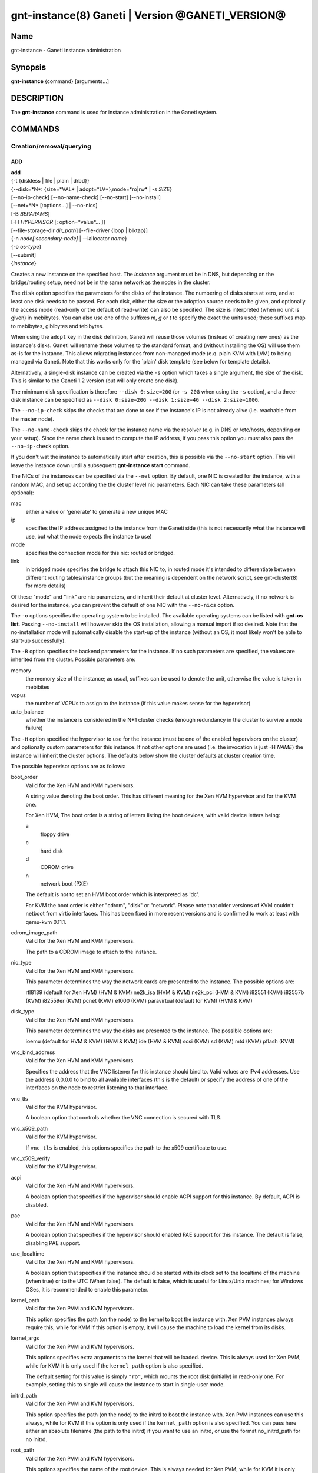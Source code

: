 gnt-instance(8) Ganeti | Version @GANETI_VERSION@
=================================================

Name
----

gnt-instance - Ganeti instance administration

Synopsis
--------

**gnt-instance** {command} [arguments...]

DESCRIPTION
-----------

The **gnt-instance** command is used for instance administration in
the Ganeti system.

COMMANDS
--------

Creation/removal/querying
~~~~~~~~~~~~~~~~~~~~~~~~~

ADD
^^^

| **add**
| {-t {diskless | file \| plain \| drbd}}
| {--disk=*N*: {size=*VAL* \| adopt=*LV*},mode=*ro\|rw* \| -s *SIZE*}
| [--no-ip-check] [--no-name-check] [--no-start] [--no-install]
| [--net=*N* [:options...] \| --no-nics]
| [-B *BEPARAMS*]
| [-H *HYPERVISOR* [: option=*value*... ]]
| [--file-storage-dir *dir\_path*] [--file-driver {loop \| blktap}]
| {-n *node[:secondary-node]* \| --iallocator *name*}
| {-o *os-type*}
| [--submit]
| {*instance*}

Creates a new instance on the specified host. The *instance* argument
must be in DNS, but depending on the bridge/routing setup, need not be
in the same network as the nodes in the cluster.

The ``disk`` option specifies the parameters for the disks of the
instance. The numbering of disks starts at zero, and at least one disk
needs to be passed. For each disk, either the size or the adoption
source needs to be given, and optionally the access mode (read-only or
the default of read-write) can also be specified. The size is
interpreted (when no unit is given) in mebibytes. You can also use one
of the suffixes *m*, *g* or *t* to specify the exact the units used;
these suffixes map to mebibytes, gibibytes and tebibytes.

When using the ``adopt`` key in the disk definition, Ganeti will
reuse those volumes (instead of creating new ones) as the
instance's disks. Ganeti will rename these volumes to the standard
format, and (without installing the OS) will use them as-is for the
instance. This allows migrating instances from non-managed mode
(e.q. plain KVM with LVM) to being managed via Ganeti. Note that
this works only for the \`plain' disk template (see below for
template details).

Alternatively, a single-disk instance can be created via the ``-s``
option which takes a single argument, the size of the disk. This is
similar to the Ganeti 1.2 version (but will only create one disk).

The minimum disk specification is therefore ``--disk 0:size=20G`` (or
``-s 20G`` when using the ``-s`` option), and a three-disk instance
can be specified as ``--disk 0:size=20G --disk 1:size=4G --disk
2:size=100G``.

The ``--no-ip-check`` skips the checks that are done to see if the
instance's IP is not already alive (i.e. reachable from the master
node).

The ``--no-name-check`` skips the check for the instance name via
the resolver (e.g. in DNS or /etc/hosts, depending on your setup).
Since the name check is used to compute the IP address, if you pass
this option you must also pass the ``--no-ip-check`` option.

If you don't wat the instance to automatically start after
creation, this is possible via the ``--no-start`` option. This will
leave the instance down until a subsequent **gnt-instance start**
command.

The NICs of the instances can be specified via the ``--net``
option. By default, one NIC is created for the instance, with a
random MAC, and set up according the the cluster level nic
parameters. Each NIC can take these parameters (all optional):



mac
    either a value or 'generate' to generate a new unique MAC

ip
    specifies the IP address assigned to the instance from the Ganeti
    side (this is not necessarily what the instance will use, but what
    the node expects the instance to use)

mode
    specifies the connection mode for this nic: routed or bridged.

link
    in bridged mode specifies the bridge to attach this NIC to, in
    routed mode it's intended to differentiate between different
    routing tables/instance groups (but the meaning is dependent on the
    network script, see gnt-cluster(8) for more details)


Of these "mode" and "link" are nic parameters, and inherit their
default at cluster level.
Alternatively, if no network is desired for the instance, you can
prevent the default of one NIC with the ``--no-nics`` option.

The ``-o`` options specifies the operating system to be installed.
The available operating systems can be listed with **gnt-os list**.
Passing ``--no-install`` will however skip the OS installation,
allowing a manual import if so desired. Note that the
no-installation mode will automatically disable the start-up of the
instance (without an OS, it most likely won't be able to start-up
successfully).

The ``-B`` option specifies the backend parameters for the
instance. If no such parameters are specified, the values are
inherited from the cluster. Possible parameters are:



memory
    the memory size of the instance; as usual, suffixes can be used to
    denote the unit, otherwise the value is taken in mebibites

vcpus
    the number of VCPUs to assign to the instance (if this value makes
    sense for the hypervisor)

auto\_balance
    whether the instance is considered in the N+1 cluster checks
    (enough redundancy in the cluster to survive a node failure)


The ``-H`` option specified the hypervisor to use for the instance
(must be one of the enabled hypervisors on the cluster) and
optionally custom parameters for this instance. If not other
options are used (i.e. the invocation is just -H *NAME*) the
instance will inherit the cluster options. The defaults below show
the cluster defaults at cluster creation time.

The possible hypervisor options are as follows:



boot\_order
    Valid for the Xen HVM and KVM hypervisors.

    A string value denoting the boot order. This has different meaning
    for the Xen HVM hypervisor and for the KVM one.

    For Xen HVM, The boot order is a string of letters listing the boot
    devices, with valid device letters being:



    a
        floppy drive

    c
        hard disk

    d
        CDROM drive

    n
        network boot (PXE)


    The default is not to set an HVM boot order which is interpreted as
    'dc'.

    For KVM the boot order is either "cdrom", "disk" or "network".
    Please note that older versions of KVM couldn't netboot from virtio
    interfaces. This has been fixed in more recent versions and is
    confirmed to work at least with qemu-kvm 0.11.1.

cdrom\_image\_path
    Valid for the Xen HVM and KVM hypervisors.

    The path to a CDROM image to attach to the instance.

nic\_type
    Valid for the Xen HVM and KVM hypervisors.

    This parameter determines the way the network cards are presented
    to the instance. The possible options are:



    rtl8139 (default for Xen HVM) (HVM & KVM)
    ne2k\_isa (HVM & KVM)
    ne2k\_pci (HVM & KVM)
    i82551 (KVM)
    i82557b (KVM)
    i82559er (KVM)
    pcnet (KVM)
    e1000 (KVM)
    paravirtual (default for KVM) (HVM & KVM)


disk\_type
    Valid for the Xen HVM and KVM hypervisors.

    This parameter determines the way the disks are presented to the
    instance. The possible options are:



    ioemu (default for HVM & KVM) (HVM & KVM)
    ide (HVM & KVM)
    scsi (KVM)
    sd (KVM)
    mtd (KVM)
    pflash (KVM)


vnc\_bind\_address
    Valid for the Xen HVM and KVM hypervisors.

    Specifies the address that the VNC listener for this instance
    should bind to. Valid values are IPv4 addresses. Use the address
    0.0.0.0 to bind to all available interfaces (this is the default)
    or specify the address of one of the interfaces on the node to
    restrict listening to that interface.

vnc\_tls
    Valid for the KVM hypervisor.

    A boolean option that controls whether the VNC connection is
    secured with TLS.

vnc\_x509\_path
    Valid for the KVM hypervisor.

    If ``vnc_tls`` is enabled, this options specifies the path to the
    x509 certificate to use.

vnc\_x509\_verify
    Valid for the KVM hypervisor.

acpi
    Valid for the Xen HVM and KVM hypervisors.

    A boolean option that specifies if the hypervisor should enable
    ACPI support for this instance. By default, ACPI is disabled.

pae
    Valid for the Xen HVM and KVM hypervisors.

    A boolean option that specifies if the hypervisor should enabled
    PAE support for this instance. The default is false, disabling PAE
    support.

use\_localtime
    Valid for the Xen HVM and KVM hypervisors.

    A boolean option that specifies if the instance should be started
    with its clock set to the localtime of the machine (when true) or
    to the UTC (When false). The default is false, which is useful for
    Linux/Unix machines; for Windows OSes, it is recommended to enable
    this parameter.

kernel\_path
    Valid for the Xen PVM and KVM hypervisors.

    This option specifies the path (on the node) to the kernel to boot
    the instance with. Xen PVM instances always require this, while for
    KVM if this option is empty, it will cause the machine to load the
    kernel from its disks.

kernel\_args
    Valid for the Xen PVM and KVM hypervisors.

    This options specifies extra arguments to the kernel that will be
    loaded. device. This is always used for Xen PVM, while for KVM it
    is only used if the ``kernel_path`` option is also specified.

    The default setting for this value is simply ``"ro"``, which mounts
    the root disk (initially) in read-only one. For example, setting
    this to single will cause the instance to start in single-user
    mode.

initrd\_path
    Valid for the Xen PVM and KVM hypervisors.

    This option specifies the path (on the node) to the initrd to boot
    the instance with. Xen PVM instances can use this always, while for
    KVM if this option is only used if the ``kernel_path`` option is
    also specified. You can pass here either an absolute filename (the
    path to the initrd) if you want to use an initrd, or use the format
    no\_initrd\_path for no initrd.

root\_path
    Valid for the Xen PVM and KVM hypervisors.

    This options specifies the name of the root device. This is always
    needed for Xen PVM, while for KVM it is only used if the
    ``kernel_path`` option is also specified.

serial\_console
    Valid for the KVM hypervisor.

    This boolean option specifies whether to emulate a serial console
    for the instance.

disk\_cache
    Valid for the KVM hypervisor.

    The disk cache mode. It can be either default to not pass any cache
    option to KVM, or one of the KVM cache modes: none (for direct
    I/O), writethrough (to use the host cache but report completion to
    the guest only when the host has committed the changes to disk) or
    writeback (to use the host cache and report completion as soon as
    the data is in the host cache). Note that there are special
    considerations for the cache mode depending on version of KVM used
    and disk type (always raw file under Ganeti), please refer to the
    KVM documentation for more details.

security\_model
    Valid for the KVM hypervisor.

    The security model for kvm. Currently one of "none", "user" or
    "pool". Under "none", the default, nothing is done and instances
    are run as the Ganeti daemon user (normally root).

    Under "user" kvm will drop privileges and become the user specified
    by the security\_domain parameter.

    Under "pool" a global cluster pool of users will be used, making
    sure no two instances share the same user on the same node. (this
    mode is not implemented yet)

security\_domain
    Valid for the KVM hypervisor.

    Under security model "user" the username to run the instance under.
    It must be a valid username existing on the host.

    Cannot be set under security model "none" or "pool".

kvm\_flag
    Valid for the KVM hypervisor.

    If "enabled" the -enable-kvm flag is passed to kvm. If "disabled"
    -disable-kvm is passed. If unset no flag is passed, and the default
    running mode for your kvm binary will be used.

mem\_path
    Valid for the KVM hypervisor.

    This option passes the -mem-path argument to kvm with the path (on
    the node) to the mount point of the hugetlbfs file system, along
    with the -mem-prealloc argument too.

use\_chroot
    Valid for the KVM hypervisor.

    This boolean option determines wether to run the KVM instance in a
    chroot directory.

    If it is set to ``true``, an empty directory is created before
    starting the instance and its path is passed via the -chroot flag
    to kvm. The directory is removed when the instance is stopped.

    It is set to ``false`` by default.

migration\_downtime
    Valid for the KVM hypervisor.

    The maximum amount of time (in ms) a KVM instance is allowed to be
    frozen during a live migration, in order to copy dirty memory
    pages. Default value is 30ms, but you may need to increase this
    value for busy instances.

    This option is only effective with kvm versions >= 87 and qemu-kvm
    versions >= 0.11.0.

cpu\_mask
    Valid for the LXC hypervisor.

    The processes belonging to the given instance are only scheduled on
    the specified CPUs.

    The parameter format is a comma-separated list of CPU IDs or CPU ID
    ranges. The ranges are defined by a lower and higher boundary,
    separated by a dash. The boundaries are inclusive.

usb\_mouse
    Valid for the KVM hypervisor.

    This option specifies the usb mouse type to be used. It can be
    "mouse" or "tablet". When using VNC it's recommended to set it to
    "tablet".


The ``--iallocator`` option specifies the instance allocator plugin
to use. If you pass in this option the allocator will select nodes
for this instance automatically, so you don't need to pass them
with the ``-n`` option. For more information please refer to the
instance allocator documentation.

The ``-t`` options specifies the disk layout type for the instance.
The available choices are:



diskless
    This creates an instance with no disks. Its useful for testing only
    (or other special cases).

file
    Disk devices will be regular files.

plain
    Disk devices will be logical volumes.

drbd
    Disk devices will be drbd (version 8.x) on top of lvm volumes.


The optional second value of the ``--node`` is used for the drbd
template type and specifies the remote node.

If you do not want gnt-instance to wait for the disk mirror to be
synced, use the ``--no-wait-for-sync`` option.

The ``--file-storage-dir`` specifies the relative path under the
cluster-wide file storage directory to store file-based disks. It
is useful for having different subdirectories for different
instances. The full path of the directory where the disk files are
stored will consist of cluster-wide file storage directory +
optional subdirectory + instance name. Example:
/srv/ganeti/file-storage/mysubdir/instance1.example.com. This
option is only relevant for instances using the file storage
backend.

The ``--file-driver`` specifies the driver to use for file-based
disks. Note that currently these drivers work with the xen
hypervisor only. This option is only relevant for instances using
the file storage backend. The available choices are:



loop
    Kernel loopback driver. This driver uses loopback devices to access
    the filesystem within the file. However, running I/O intensive
    applications in your instance using the loop driver might result in
    slowdowns. Furthermore, if you use the loopback driver consider
    increasing the maximum amount of loopback devices (on most systems
    it's 8) using the max\_loop param.

blktap
    The blktap driver (for Xen hypervisors). In order to be able to use
    the blktap driver you should check if the 'blktapctrl' user space
    disk agent is running (usually automatically started via xend).
    This user-level disk I/O interface has the advantage of better
    performance. Especially if you use a network file system (e.g. NFS)
    to store your instances this is the recommended choice.


The ``--submit`` option is used to send the job to the master
daemon but not wait for its completion. The job ID will be shown so
that it can be examined via **gnt-job info**.

Example::

    # gnt-instance add -t file --disk 0:size=30g -B memory=512 -o debian-etch \
      -n node1.example.com --file-storage-dir=mysubdir instance1.example.com
    # gnt-instance add -t plain --disk 0:size=30g -B memory=512 -o debian-etch \
      -n node1.example.com instance1.example.com
    # gnt-instance add -t drbd --disk 0:size=30g -B memory=512 -o debian-etch \
      -n node1.example.com:node2.example.com instance2.example.com


BATCH-CREATE
^^^^^^^^^^^^

**batch-create** {instances\_file.json}

This command (similar to the Ganeti 1.2 **batcher** tool) submits
multiple instance creation jobs based on a definition file. The
instance configurations do not encompass all the possible options
for the **add** command, but only a subset.

The instance file should be a valid-formed JSON file, containing a
dictionary with instance name and instance parameters. The accepted
parameters are:



disk\_size
    The size of the disks of the instance.

disk\_template
    The disk template to use for the instance, the same as in the
    **add** command.

backend
    A dictionary of backend parameters.

hypervisor
    A dictionary with a single key (the hypervisor name), and as value
    the hypervisor options. If not passed, the default hypervisor and
    hypervisor options will be inherited.

mac, ip, mode, link
    Specifications for the one NIC that will be created for the
    instance. 'bridge' is also accepted as a backwards compatibile
    key.

nics
    List of nics that will be created for the instance. Each entry
    should be a dict, with mac, ip, mode and link as possible keys.
    Please don't provide the "mac, ip, mode, link" parent keys if you
    use this method for specifying nics.

primary\_node, secondary\_node
    The primary and optionally the secondary node to use for the
    instance (in case an iallocator script is not used).

iallocator
    Instead of specifying the nodes, an iallocator script can be used
    to automatically compute them.

start
    whether to start the instance

ip\_check
    Skip the check for already-in-use instance; see the description in
    the **add** command for details.

name\_check
    Skip the name check for instances; see the description in the
    **add** command for details.

file\_storage\_dir, file\_driver
    Configuration for the file disk type, see the **add** command for
    details.


A simple definition for one instance can be (with most of the
parameters taken from the cluster defaults)::

    {
      "instance3": {
        "template": "drbd",
        "os": "debootstrap",
        "disk_size": ["25G"],
        "iallocator": "dumb"
      },
      "instance5": {
        "template": "drbd",
        "os": "debootstrap",
        "disk_size": ["25G"],
        "iallocator": "dumb",
        "hypervisor": "xen-hvm",
        "hvparams": {"acpi": true},
        "backend": {"memory": 512}
      }
    }

The command will display the job id for each submitted instance, as
follows::

    # gnt-instance batch-create instances.json
    instance3: 11224
    instance5: 11225

REMOVE
^^^^^^

**remove** [--ignore-failures] [--shutdown-timeout=*N*] [--submit]
{*instance*}

Remove an instance. This will remove all data from the instance and
there is *no way back*. If you are not sure if you use an instance
again, use **shutdown** first and leave it in the shutdown state
for a while.

The ``--ignore-failures`` option will cause the removal to proceed
even in the presence of errors during the removal of the instance
(e.g. during the shutdown or the disk removal). If this option is
not given, the command will stop at the first error.

The ``--shutdown-timeout`` is used to specify how much time to wait
before forcing the shutdown (e.g. ``xm destroy`` in Xen, killing the
kvm process for KVM, etc.). By default two minutes are given to each
instance to stop.

The ``--submit`` option is used to send the job to the master
daemon but not wait for its completion. The job ID will be shown so
that it can be examined via **gnt-job info**.

Example::

    # gnt-instance remove instance1.example.com


LIST
^^^^

| **list**
| [--no-headers] [--separator=*SEPARATOR*] [--units=*UNITS*]
| [-o *[+]FIELD,...*] [--roman] [instance...]

Shows the currently configured instances with memory usage, disk
usage, the node they are running on, and their run status.

The ``--no-headers`` option will skip the initial header line. The
``--separator`` option takes an argument which denotes what will be
used between the output fields. Both these options are to help
scripting.

The units used to display the numeric values in the output varies,
depending on the options given. By default, the values will be
formatted in the most appropriate unit. If the ``--separator``
option is given, then the values are shown in mebibytes to allow
parsing by scripts. In both cases, the ``--units`` option can be
used to enforce a given output unit.

The ``--roman`` option allows latin people to better understand the
cluster instances' status.

The ``-o`` option takes a comma-separated list of output fields.
The available fields and their meaning are:



name
    the instance name

os
    the OS of the instance

pnode
    the primary node of the instance

snodes
    comma-separated list of secondary nodes for the instance; usually
    this will be just one node

admin\_state
    the desired state of the instance (either "yes" or "no" denoting
    the instance should run or not)

disk\_template
    the disk template of the instance

oper\_state
    the actual state of the instance; can be one of the values
    "running", "stopped", "(node down)"

status
    combined form of admin\_state and oper\_stat; this can be one of:
    ERROR\_nodedown if the node of the instance is down, ERROR\_down if
    the instance should run but is down, ERROR\_up if the instance
    should be stopped but is actually running, ADMIN\_down if the
    instance has been stopped (and is stopped) and running if the
    instance is set to be running (and is running)

oper\_ram
    the actual memory usage of the instance as seen by the hypervisor

oper\_vcpus
    the actual number of VCPUs the instance is using as seen by the
    hypervisor

ip
    the ip address Ganeti recognizes as associated with the first
    instance interface

mac
    the first instance interface MAC address

nic\_mode
    the mode of the first instance NIC (routed or bridged)

nic\_link
    the link of the first instance NIC

sda\_size
    the size of the instance's first disk

sdb\_size
    the size of the instance's second disk, if any

vcpus
    the number of VCPUs allocated to the instance

tags
    comma-separated list of the instances's tags

serial\_no
    the so called 'serial number' of the instance; this is a numeric
    field that is incremented each time the instance is modified, and
    it can be used to track modifications

ctime
    the creation time of the instance; note that this field contains
    spaces and as such it's harder to parse

    if this attribute is not present (e.g. when upgrading from older
    versions), then "N/A" will be shown instead

mtime
    the last modification time of the instance; note that this field
    contains spaces and as such it's harder to parse

    if this attribute is not present (e.g. when upgrading from older
    versions), then "N/A" will be shown instead

uuid
    Show the UUID of the instance (generated automatically by Ganeti)

network\_port
    If the instance has a network port assigned to it (e.g. for VNC
    connections), this will be shown, otherwise - will be displayed.

beparams
    A text format of the entire beparams for the instance. It's more
    useful to select individual fields from this dictionary, see
    below.

disk.count
    The number of instance disks.

disk.size/N
    The size of the instance's Nth disk. This is a more generic form of
    the sda\_size and sdb\_size fields.

disk.sizes
    A comma-separated list of the disk sizes for this instance.

disk\_usage
    The total disk space used by this instance on each of its nodes.
    This is not the instance-visible disk size, but the actual disk
    "cost" of the instance.

nic.mac/N
    The MAC of the Nth instance NIC.

nic.ip/N
    The IP address of the Nth instance NIC.

nic.mode/N
    The mode of the Nth instance NIC

nic.link/N
    The link of the Nth instance NIC

nic.macs
    A comma-separated list of all the MACs of the instance's NICs.

nic.ips
    A comma-separated list of all the IP addresses of the instance's
    NICs.

nic.modes
    A comma-separated list of all the modes of the instance's NICs.

nic.links
    A comma-separated list of all the link parameters of the instance's
    NICs.

nic.count
    The number of instance nics.

hv/*NAME*
    The value of the hypervisor parameter called *NAME*. For details of
    what hypervisor parameters exist and their meaning, see the **add**
    command.

be/memory
    The configured memory for the instance.

be/vcpus
    The configured number of VCPUs for the instance.

be/auto\_balance
    Whether the instance is considered in N+1 checks.


If the value of the option starts with the character ``+``, the new
field(s) will be added to the default list. This allows to quickly
see the default list plus a few other fields, instead of retyping
the entire list of fields.

There is a subtle grouping about the available output fields: all
fields except for ``oper_state``, ``oper_ram``, ``oper_vcpus`` and
``status`` are configuration value and not run-time values. So if
you don't select any of the these fields, the query will be
satisfied instantly from the cluster configuration, without having
to ask the remote nodes for the data. This can be helpful for big
clusters when you only want some data and it makes sense to specify
a reduced set of output fields.

The default output field list is: name, os, pnode, admin\_state,
oper\_state, oper\_ram.

INFO
^^^^

**info** [-s \| --static] [--roman] {--all \| *instance*}

Show detailed information about the given instance(s). This is
different from **list** as it shows detailed data about the
instance's disks (especially useful for the drbd disk template).

If the option ``-s`` is used, only information available in the
configuration file is returned, without querying nodes, making the
operation faster.

Use the ``--all`` to get info about all instances, rather than
explicitly passing the ones you're interested in.

The ``--roman`` option can be used to cause envy among people who
like ancient cultures, but are stuck with non-latin-friendly
cluster virtualization technologies.

MODIFY
^^^^^^

| **modify**
| [-H *HYPERVISOR\_PARAMETERS*]
| [-B *BACKEND\_PARAMETERS*]
| [--net add*[:options]* \| --net remove \| --net *N:options*]
| [--disk add:size=*SIZE* \| --disk remove \| --disk *N*:mode=*MODE*]
| [-t {plain \| drbd}]
| [--os-name=*OS* [--force-variant]]
| [--submit]
| {*instance*}

Modifies the memory size, number of vcpus, ip address, MAC address
and/or nic parameters for an instance. It can also add and remove
disks and NICs to/from the instance. Note that you need to give at
least one of the arguments, otherwise the command complains.

The ``-H`` option specifies hypervisor options in the form of
name=value[,...]. For details which options can be specified, see
the **add** command.

The ``-t`` option will change the disk template of the instance.
Currently only conversions between the plain and drbd disk
templates are supported, and the instance must be stopped before
attempting the conversion.

The ``--disk add:size=``*SIZE* option adds a disk to the instance. The
``--disk remove`` option will remove the last disk of the
instance. The ``--disk`` *N*``:mode=``*MODE* option will change the
mode of the Nth disk of the instance between read-only (``ro``) and
read-write (``rw``).

The ``--net add:``*options* option will add a new NIC to the
instance. The available options are the same as in the **add** command
(mac, ip, link, mode). The ``--net remove`` will remove the last NIC
of the instance, while the ``--net`` *N*:*options* option will
change the parameters of the Nth instance NIC.

The option ``--os-name`` will change the OS name for the instance
(without reinstallation). In case an OS variant is specified that
is not found, then by default the modification is refused, unless
``--force-variant`` is passed. An invalid OS will also be refused,
unless the ``--force`` option is given.

The ``--submit`` option is used to send the job to the master
daemon but not wait for its completion. The job ID will be shown so
that it can be examined via **gnt-job info**.

All the changes take effect at the next restart. If the instance is
running, there is no effect on the instance.

REINSTALL
^^^^^^^^^

| **reinstall** [-o *os-type*] [--select-os] [-f *force*]
| [--force-multiple]
| [--instance \| --node \| --primary \| --secondary \| --all]
| [-O *OS\_PARAMETERS*] [--submit] {*instance*...}

Reinstalls the operating system on the given instance(s). The
instance(s) must be stopped when running this command. If the
``--os-type`` is specified, the operating system is changed.

The ``--select-os`` option switches to an interactive OS reinstall.
The user is prompted to select the OS template from the list of
available OS templates. OS parameters can be overridden using
``-O``.

Since this is a potentially dangerous command, the user will be
required to confirm this action, unless the ``-f`` flag is passed.
When multiple instances are selected (either by passing multiple
arguments or by using the ``--node``, ``--primary``,
``--secondary`` or ``--all`` options), the user must pass the
``--force-multiple`` options to skip the interactive confirmation.

The ``--submit`` option is used to send the job to the master
daemon but not wait for its completion. The job ID will be shown so
that it can be examined via **gnt-job info**.

RENAME
^^^^^^

| **rename** [--no-ip-check] [--no-name-check] [--submit]
| {*instance*} {*new\_name*}

Renames the given instance. The instance must be stopped when
running this command. The requirements for the new name are the
same as for adding an instance: the new name must be resolvable and
the IP it resolves to must not be reachable (in order to prevent
duplicate IPs the next time the instance is started). The IP test
can be skipped if the ``--no-ip-check`` option is passed.

The ``--no-name-check`` skips the check for the new instance name
via the resolver (e.g. in DNS or /etc/hosts, depending on your
setup). Since the name check is used to compute the IP address, if
you pass this option you must also pass the ``--no-ip-check``
option.

The ``--submit`` option is used to send the job to the master
daemon but not wait for its completion. The job ID will be shown so
that it can be examined via **gnt-job info**.

Starting/stopping/connecting to console
~~~~~~~~~~~~~~~~~~~~~~~~~~~~~~~~~~~~~~~

STARTUP
^^^^^^^

| **startup**
| [--force] [--ignore-offline]
| [--force-multiple]
| [--instance \| --node \| --primary \| --secondary \| --all \|
| --tags \| --node-tags \| --pri-node-tags \| --sec-node-tags]
| [-H ``key=value...``] [-B ``key=value...``]
| [--submit]
| {*name*...}

Starts one or more instances, depending on the following options.
The four available modes are:


--instance
    will start the instances given as arguments (at least one argument
    required); this is the default selection

--node
    will start the instances who have the given node as either primary
    or secondary

--primary
    will start all instances whose primary node is in the list of nodes
    passed as arguments (at least one node required)

--secondary
    will start all instances whose secondary node is in the list of
    nodes passed as arguments (at least one node required)

--all
    will start all instances in the cluster (no arguments accepted)

--tags
    will start all instances in the cluster with the tags given as
    arguments

--node-tags
    will start all instances in the cluster on nodes with the tags
    given as arguments

--pri-node-tags
    will start all instances in the cluster on primary nodes with the
    tags given as arguments

--sec-node-tags
    will start all instances in the cluster on secondary nodes with the
    tags given as arguments


Note that although you can pass more than one selection option, the
last one wins, so in order to guarantee the desired result, don't
pass more than one such option.

Use ``--force`` to start even if secondary disks are failing.
``--ignore-offline`` can be used to ignore offline primary nodes
and mark the instance as started even if the primary is not
available.

The ``--force-multiple`` will skip the interactive confirmation in
the case the more than one instance will be affected.

The ``-H`` and ``-B`` options specify temporary hypervisor and
backend parameters that can be used to start an instance with
modified parameters. They can be useful for quick testing without
having to modify an instance back and forth, e.g.::

    # gnt-instance start -H root_args="single" instance1
    # gnt-instance start -B memory=2048 instance2


The first form will start the instance instance1 in single-user
mode, and the instance instance2 with 2GB of RAM (this time only,
unless that is the actual instance memory size already). Note that
the values override the instance parameters (and not extend them):
an instance with "root\_args=ro" when started with -H
root\_args=single will result in "single", not "ro single".
The ``--submit`` option is used to send the job to the master
daemon but not wait for its completion. The job ID will be shown so
that it can be examined via **gnt-job info**.

Example::

    # gnt-instance start instance1.example.com
    # gnt-instance start --node node1.example.com node2.example.com
    # gnt-instance start --all


SHUTDOWN
^^^^^^^^

| **shutdown**
| [--timeout=*N*]
| [--force-multiple] [--ignore-offline]
| [--instance \| --node \| --primary \| --secondary \| --all \|
| --tags \| --node-tags \| --pri-node-tags \| --sec-node-tags]
| [--submit]
| {*name*...}

Stops one or more instances. If the instance cannot be cleanly
stopped during a hardcoded interval (currently 2 minutes), it will
forcibly stop the instance (equivalent to switching off the power
on a physical machine).

The ``--timeout`` is used to specify how much time to wait before
forcing the shutdown (e.g. ``xm destroy`` in Xen, killing the kvm
process for KVM, etc.). By default two minutes are given to each
instance to stop.

The ``--instance``, ``--node``, ``--primary``, ``--secondary``,
``--all``, ``--tags``, ``--node-tags``, ``--pri-node-tags`` and
``--sec-node-tags`` options are similar as for the **startup**
command and they influence the actual instances being shutdown.

The ``--submit`` option is used to send the job to the master
daemon but not wait for its completion. The job ID will be shown so
that it can be examined via **gnt-job info**.

``--ignore-offline`` can be used to ignore offline primary nodes
and force the instance to be marked as stopped. This option should
be used with care as it can lead to an inconsistent cluster state.

Example::

    # gnt-instance shutdown instance1.example.com
    # gnt-instance shutdown --all


REBOOT
^^^^^^

| **reboot**
| [--type=*REBOOT-TYPE*]
| [--ignore-secondaries]
| [--shutdown-timeout=*N*]
| [--force-multiple]
| [--instance \| --node \| --primary \| --secondary \| --all \|
| --tags \| --node-tags \| --pri-node-tags \| --sec-node-tags]
| [--submit]
| [*name*...]

Reboots one or more instances. The type of reboot depends on the
value of ``--type``. A soft reboot does a hypervisor reboot, a hard
reboot does a instance stop, recreates the hypervisor config for
the instance and starts the instance. A full reboot does the
equivalent of **gnt-instance shutdown && gnt-instance startup**.
The default is hard reboot.

For the hard reboot the option ``--ignore-secondaries`` ignores
errors for the secondary node while re-assembling the instance
disks.

The ``--instance``, ``--node``, ``--primary``, ``--secondary``,
``--all``, ``--tags``, ``--node-tags``, ``--pri-node-tags`` and
``--sec-node-tags`` options are similar as for the **startup**
command and they influence the actual instances being rebooted.

The ``--shutdown-timeout`` is used to specify how much time to wait
before forcing the shutdown (xm destroy in xen, killing the kvm
process, for kvm). By default two minutes are given to each
instance to stop.

The ``--force-multiple`` will skip the interactive confirmation in
the case the more than one instance will be affected.

Example::

    # gnt-instance reboot instance1.example.com
    # gnt-instance reboot --type=full instance1.example.com


CONSOLE
^^^^^^^

**console** [--show-cmd] {*instance*}

Connects to the console of the given instance. If the instance is
not up, an error is returned. Use the ``--show-cmd`` option to
display the command instead of executing it.

For HVM instances, this will attempt to connect to the serial
console of the instance. To connect to the virtualized "physical"
console of a HVM instance, use a VNC client with the connection
info from the **info** command.

Example::

    # gnt-instance console instance1.example.com


Disk management
~~~~~~~~~~~~~~~

REPLACE-DISKS
^^^^^^^^^^^^^

**replace-disks** [--submit] [--early-release] {-p} [--disks *idx*]
{*instance*}

**replace-disks** [--submit] [--early-release] {-s} [--disks *idx*]
{*instance*}

**replace-disks** [--submit] [--early-release] {--iallocator *name*
\| --new-secondary *NODE*} {*instance*}

**replace-disks** [--submit] [--early-release] {--auto}
{*instance*}

This command is a generalized form for replacing disks. It is
currently only valid for the mirrored (DRBD) disk template.

The first form (when passing the ``-p`` option) will replace the
disks on the primary, while the second form (when passing the
``-s`` option will replace the disks on the secondary node. For
these two cases (as the node doesn't change), it is possible to
only run the replace for a subset of the disks, using the option
``--disks`` which takes a list of comma-delimited disk indices
(zero-based), e.g. 0,2 to replace only the first and third disks.

The third form (when passing either the ``--iallocator`` or the
``--new-secondary`` option) is designed to change secondary node of
the instance. Specifying ``--iallocator`` makes the new secondary
be selected automatically by the specified allocator plugin,
otherwise the new secondary node will be the one chosen manually
via the ``--new-secondary`` option.

The fourth form (when using ``--auto``) will automatically
determine which disks of an instance are faulty and replace them
within the same node. The ``--auto`` option works only when an
instance has only faulty disks on either the primary or secondary
node; it doesn't work when both sides have faulty disks.

The ``--submit`` option is used to send the job to the master
daemon but not wait for its completion. The job ID will be shown so
that it can be examined via **gnt-job info**.

The ``--early-release`` changes the code so that the old storage on
secondary node(s) is removed early (before the resync is completed)
and the internal Ganeti locks for the current (and new, if any)
secondary node are also released, thus allowing more parallelism in
the cluster operation. This should be used only when recovering
from a disk failure on the current secondary (thus the old storage
is already broken) or when the storage on the primary node is known
to be fine (thus we won't need the old storage for potential
recovery).

Note that it is not possible to select an offline or drained node
as a new secondary.

ACTIVATE-DISKS
^^^^^^^^^^^^^^

**activate-disks** [--submit] [--ignore-size] {*instance*}

Activates the block devices of the given instance. If successful,
the command will show the location and name of the block devices::

    node1.example.com:disk/0:/dev/drbd0
    node1.example.com:disk/1:/dev/drbd1


In this example, *node1.example.com* is the name of the node on
which the devices have been activated. The *disk/0* and *disk/1*
are the Ganeti-names of the instance disks; how they are visible
inside the instance is hypervisor-specific. */dev/drbd0* and
*/dev/drbd1* are the actual block devices as visible on the node.
The ``--submit`` option is used to send the job to the master
daemon but not wait for its completion. The job ID will be shown so
that it can be examined via **gnt-job info**.

The ``--ignore-size`` option can be used to activate disks ignoring
the currently configured size in Ganeti. This can be used in cases
where the configuration has gotten out of sync with the real-world
(e.g. after a partially-failed grow-disk operation or due to
rounding in LVM devices). This should not be used in normal cases,
but only when activate-disks fails without it.

Note that it is safe to run this command while the instance is
already running.

DEACTIVATE-DISKS
^^^^^^^^^^^^^^^^

**deactivate-disks** [--submit] {*instance*}

De-activates the block devices of the given instance. Note that if
you run this command for an instance with a drbd disk template,
while it is running, it will not be able to shutdown the block
devices on the primary node, but it will shutdown the block devices
on the secondary nodes, thus breaking the replication.

The ``--submit`` option is used to send the job to the master
daemon but not wait for its completion. The job ID will be shown so
that it can be examined via **gnt-job info**.

GROW-DISK
^^^^^^^^^

**grow-disk** [--no-wait-for-sync] [--submit] {*instance*} {*disk*}
{*amount*}

Grows an instance's disk. This is only possible for instances
having a plain or drbd disk template.

Note that this command only change the block device size; it will
not grow the actual filesystems, partitions, etc. that live on that
disk. Usually, you will need to:




#. use **gnt-instance grow-disk**

#. reboot the instance (later, at a convenient time)

#. use a filesystem resizer, such as ext2online(8) or
   xfs\_growfs(8) to resize the filesystem, or use fdisk(8) to change
   the partition table on the disk


The *disk* argument is the index of the instance disk to grow. The
*amount* argument is given either as a number (and it represents
the amount to increase the disk with in mebibytes) or can be given
similar to the arguments in the create instance operation, with a
suffix denoting the unit.

Note that the disk grow operation might complete on one node but
fail on the other; this will leave the instance with
different-sized LVs on the two nodes, but this will not create
problems (except for unused space).

If you do not want gnt-instance to wait for the new disk region to
be synced, use the ``--no-wait-for-sync`` option.

The ``--submit`` option is used to send the job to the master
daemon but not wait for its completion. The job ID will be shown so
that it can be examined via **gnt-job info**.

Example (increase the first disk for instance1 by 16GiB)::

    # gnt-instance grow-disk instance1.example.com 0 16g


Also note that disk shrinking is not supported; use
**gnt-backup export** and then **gnt-backup import** to reduce the
disk size of an instance.

RECREATE-DISKS
^^^^^^^^^^^^^^

**recreate-disks** [--submit] [--disks=``indices``] {*instance*}

Recreates the disks of the given instance, or only a subset of the
disks (if the option ``disks`` is passed, which must be a
comma-separated list of disk indices, starting from zero).

Note that this functionality should only be used for missing disks;
if any of the given disks already exists, the operation will fail.
While this is suboptimal, recreate-disks should hopefully not be
needed in normal operation and as such the impact of this is low.

The ``--submit`` option is used to send the job to the master
daemon but not wait for its completion. The job ID will be shown so
that it can be examined via **gnt-job info**.

Recovery
~~~~~~~~

FAILOVER
^^^^^^^^

**failover** [-f] [--ignore-consistency] [--shutdown-timeout=*N*]
[--submit] {*instance*}

Failover will fail the instance over its secondary node. This works
only for instances having a drbd disk template.

Normally the failover will check the consistency of the disks
before failing over the instance. If you are trying to migrate
instances off a dead node, this will fail. Use the
``--ignore-consistency`` option for this purpose. Note that this
option can be dangerous as errors in shutting down the instance
will be ignored, resulting in possibly having the instance running
on two machines in parallel (on disconnected DRBD drives).

The ``--shutdown-timeout`` is used to specify how much time to wait
before forcing the shutdown (xm destroy in xen, killing the kvm
process, for kvm). By default two minutes are given to each
instance to stop.

The ``--submit`` option is used to send the job to the master
daemon but not wait for its completion. The job ID will be shown so
that it can be examined via **gnt-job info**.

Example::

    # gnt-instance failover instance1.example.com


MIGRATE
^^^^^^^

**migrate** [-f] {--cleanup} {*instance*}

**migrate** [-f] [--non-live] [--migration-mode=live\|non-live]
{*instance*}

Migrate will move the instance to its secondary node without
shutdown. It only works for instances having the drbd8 disk
template type.

The migration command needs a perfectly healthy instance, as we
rely on the dual-master capability of drbd8 and the disks of the
instance are not allowed to be degraded.

The ``--non-live`` and ``--migration-mode=non-live`` options will
switch (for the hypervisors that support it) between a "fully live"
(i.e. the interruption is as minimal as possible) migration and one
in which the instance is frozen, its state saved and transported to
the remote node, and then resumed there. This all depends on the
hypervisor support for two different methods. In any case, it is
not an error to pass this parameter (it will just be ignored if the
hypervisor doesn't support it). The option
``--migration-mode=live`` option will request a fully-live
migration. The default, when neither option is passed, depends on
the hypervisor parameters (and can be viewed with the
**gnt-cluster info** command).

If the ``--cleanup`` option is passed, the operation changes from
migration to attempting recovery from a failed previous migration.
In this mode, Ganeti checks if the instance runs on the correct
node (and updates its configuration if not) and ensures the
instances's disks are configured correctly. In this mode, the
``--non-live`` option is ignored.

The option ``-f`` will skip the prompting for confirmation.

Example (and expected output)::

    # gnt-instance migrate instance1
    Migrate will happen to the instance instance1. Note that migration is
    **experimental** in this version. This might impact the instance if
    anything goes wrong. Continue?
    y/[n]/?: y
    * checking disk consistency between source and target
    * ensuring the target is in secondary mode
    * changing disks into dual-master mode
     - INFO: Waiting for instance instance1 to sync disks.
     - INFO: Instance instance1's disks are in sync.
    * migrating instance to node2.example.com
    * changing the instance's disks on source node to secondary
     - INFO: Waiting for instance instance1 to sync disks.
     - INFO: Instance instance1's disks are in sync.
    * changing the instance's disks to single-master
    #


MOVE
^^^^

**move** [-f] [-n *node*] [--shutdown-timeout=*N*] [--submit]
{*instance*}

Move will move the instance to an arbitrary node in the cluster.
This works only for instances having a plain or file disk
template.

Note that since this operation is done via data copy, it will take
a long time for big disks (similar to replace-disks for a drbd
instance).

The ``--shutdown-timeout`` is used to specify how much time to wait
before forcing the shutdown (e.g. ``xm destroy`` in XEN, killing the
kvm process for KVM, etc.). By default two minutes are given to each
instance to stop.

The ``--submit`` option is used to send the job to the master
daemon but not wait for its completion. The job ID will be shown so
that it can be examined via **gnt-job info**.

Example::

    # gnt-instance move -n node3.example.com instance1.example.com


TAGS
~~~~

ADD-TAGS
^^^^^^^^

**add-tags** [--from *file*] {*instancename*} {*tag*...}

Add tags to the given instance. If any of the tags contains invalid
characters, the entire operation will abort.

If the ``--from`` option is given, the list of tags will be
extended with the contents of that file (each line becomes a tag).
In this case, there is not need to pass tags on the command line
(if you do, both sources will be used). A file name of - will be
interpreted as stdin.

LIST-TAGS
^^^^^^^^^

**list-tags** {*instancename*}

List the tags of the given instance.

REMOVE-TAGS
^^^^^^^^^^^

**remove-tags** [--from *file*] {*instancename*} {*tag*...}

Remove tags from the given instance. If any of the tags are not
existing on the node, the entire operation will abort.

If the ``--from`` option is given, the list of tags to be removed will
be extended with the contents of that file (each line becomes a tag).
In this case, there is not need to pass tags on the command line (if
you do, tags from both sources will be removed). A file name of - will
be interpreted as stdin.
